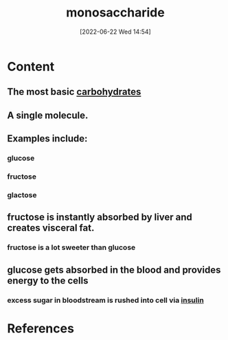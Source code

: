 :PROPERTIES:
:ID:       14d81774-6fc7-408c-b0a4-229cc6019172
:END:
#+title: monosaccharide
#+date: [2022-06-22 Wed 14:54]
#+filetags: :Health:Nutrition:

* Content
** The most basic [[id:7ed3533d-9ca8-4534-ab2f-53220c79de8d][carbohydrates]]
** A single molecule.
** Examples include:
*** glucose
*** fructose
*** glactose
** fructose is instantly absorbed by liver and creates visceral fat.
*** fructose is a lot sweeter than glucose
** glucose gets absorbed in the blood and provides energy to the cells
*** excess sugar in bloodstream is rushed into cell via [[id:79bc4aec-12c7-4c6d-8e73-7ceb42ecbb76][insulin]]

* References
